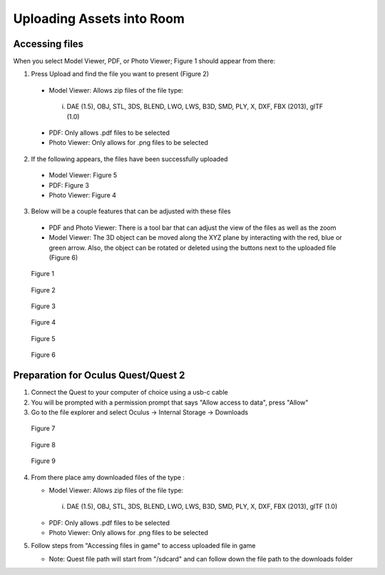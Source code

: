 --------------------------
Uploading Assets into Room
--------------------------

Accessing files
---------------

When you select Model Viewer, PDF, or Photo Viewer; Figure 1 should appear from there:


1)	Press Upload and find the file you want to present (Figure 2)
   
   
   •	Model Viewer: Allows zip files of the file type:
   
   
      i.	DAE (1.5), OBJ, STL, 3DS, BLEND, LWO, LWS, B3D, SMD, PLY, X, DXF, FBX (2013), glTF (1.0)
   
   
   •	PDF: Only allows .pdf files to be selected
   
   
   •	Photo Viewer: Only allows for .png files to be selected


2)	If the following appears, the files have been successfully uploaded


   •	Model Viewer: Figure 5


   •	PDF: Figure 3


   •	Photo Viewer: Figure 4


3)	Below will be a couple features that can be adjusted with these files


   •	PDF and Photo Viewer: There is a tool bar that can adjust the view of the files as well as the zoom


   •	Model Viewer: The 3D object can be moved along the XYZ plane by interacting with the red, blue or green arrow. Also, the object can be rotated or deleted using the buttons next to the uploaded file (Figure 6)
 


.. Figure:: _images/Picture23.png
   :height: 400
   :width: 600


   Figure 1
 

.. Figure:: _images/Picture24.png
   :height: 400
   :width: 600


   Figure 2


.. Figure:: _images/Picture25.png
   :height: 400
   :width: 600


   Figure 3					 	  
   
   
.. Figure:: _images/Picture26.png
   :height: 400
   :width: 600


   Figure 4
  

.. Figure:: _images/Picture27.png
   :height: 400
   :width: 600


   Figure 5 				  	 
   
   
.. Figure:: _images/Picture28.png
   :height: 400
   :width: 600


   Figure 6



Preparation for Oculus Quest/Quest 2
------------------------------------

1) Connect the Quest to your computer of choice using a usb-c cable


2) You will be prompted with a permission prompt that says "Allow access to data", press "Allow"


3) Go to the file explorer and select Oculus -> Internal Storage -> Downloads


.. Figure:: _images/uploading_asset1.png
   :height: 300
   :width: 100


   Figure 7


.. Figure:: _images/uploading_asset2.png
   :height: 300
   :width: 600


   Figure 8


.. Figure:: _images/uploading_asset3.png
   :height: 300
   :width: 600


   Figure 9


4) From there place amy downloaded files of the type :


   •	Model Viewer: Allows zip files of the file type:
   
   
      i.	DAE (1.5), OBJ, STL, 3DS, BLEND, LWO, LWS, B3D, SMD, PLY, X, DXF, FBX (2013), glTF (1.0)
   
   
   •	PDF: Only allows .pdf files to be selected
   
   
   •	Photo Viewer: Only allows for .png files to be selected


5) Follow steps from "Accessing files in game" to access uploaded file in game


   •	Note: Quest file path will start from "/sdcard" and can follow down the file path to the downloads folder
    